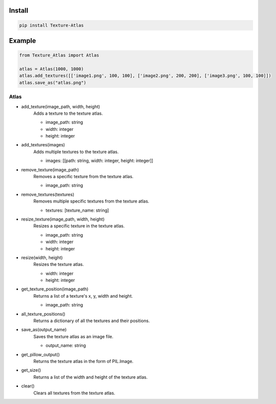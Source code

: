 Install
-------
.. code-block:: py

    pip install Texture-Atlas

Example
-------
.. code-block:: py

    from Texture_Atlas import Atlas

    atlas = Atlas(1000, 1000)
    atlas.add_textures([['image1.png', 100, 100], ['image2.png', 200, 200], ['image3.png', 100, 100]])
    atlas.save_as("atlas.png")

=====
Atlas
=====

* add_texture(image_path, width, height)
    | Adds a texture to the texture atlas.

    * image_path: string
    * width: integer
    * height: integer

* add_textures(images)
    | Adds multiple textures to the texture atlas.

    * images: [[path: string, width: integer, height: integer]]
    
* remove_texture(image_path)
    | Removes a specific texture from the texture atlas.

    * image_path: string

* remove_textures(textures)
    | Removes multiple specific textures from the texture atlas.

    * textures: [texture_name: string]

* resize_texture(image_path, width, height)
    | Resizes a specific texture in the texture atlas.

    * image_path: string
    * width: integer 
    * height: integer

* resize(width, height)
    | Resizes the texture atlas.

    * width: integer
    * height: integer
    
* get_texture_position(image_path)
    | Returns a list of a texture's x, y, width and height.

    * image_path: string
    
* all_texture_positions()
    | Returns a dictionary of all the textures and their positions.

* save_as(output_name)
    | Saves the texture atlas as an image file.

    * output_name: string

* get_pillow_output()
    | Returns the texture atlas in the form of PIL.Image.

* get_size()
    | Returns a list of the width and height of the texture atlas.

* clear()
    | Clears all textures from the texture atlas.
